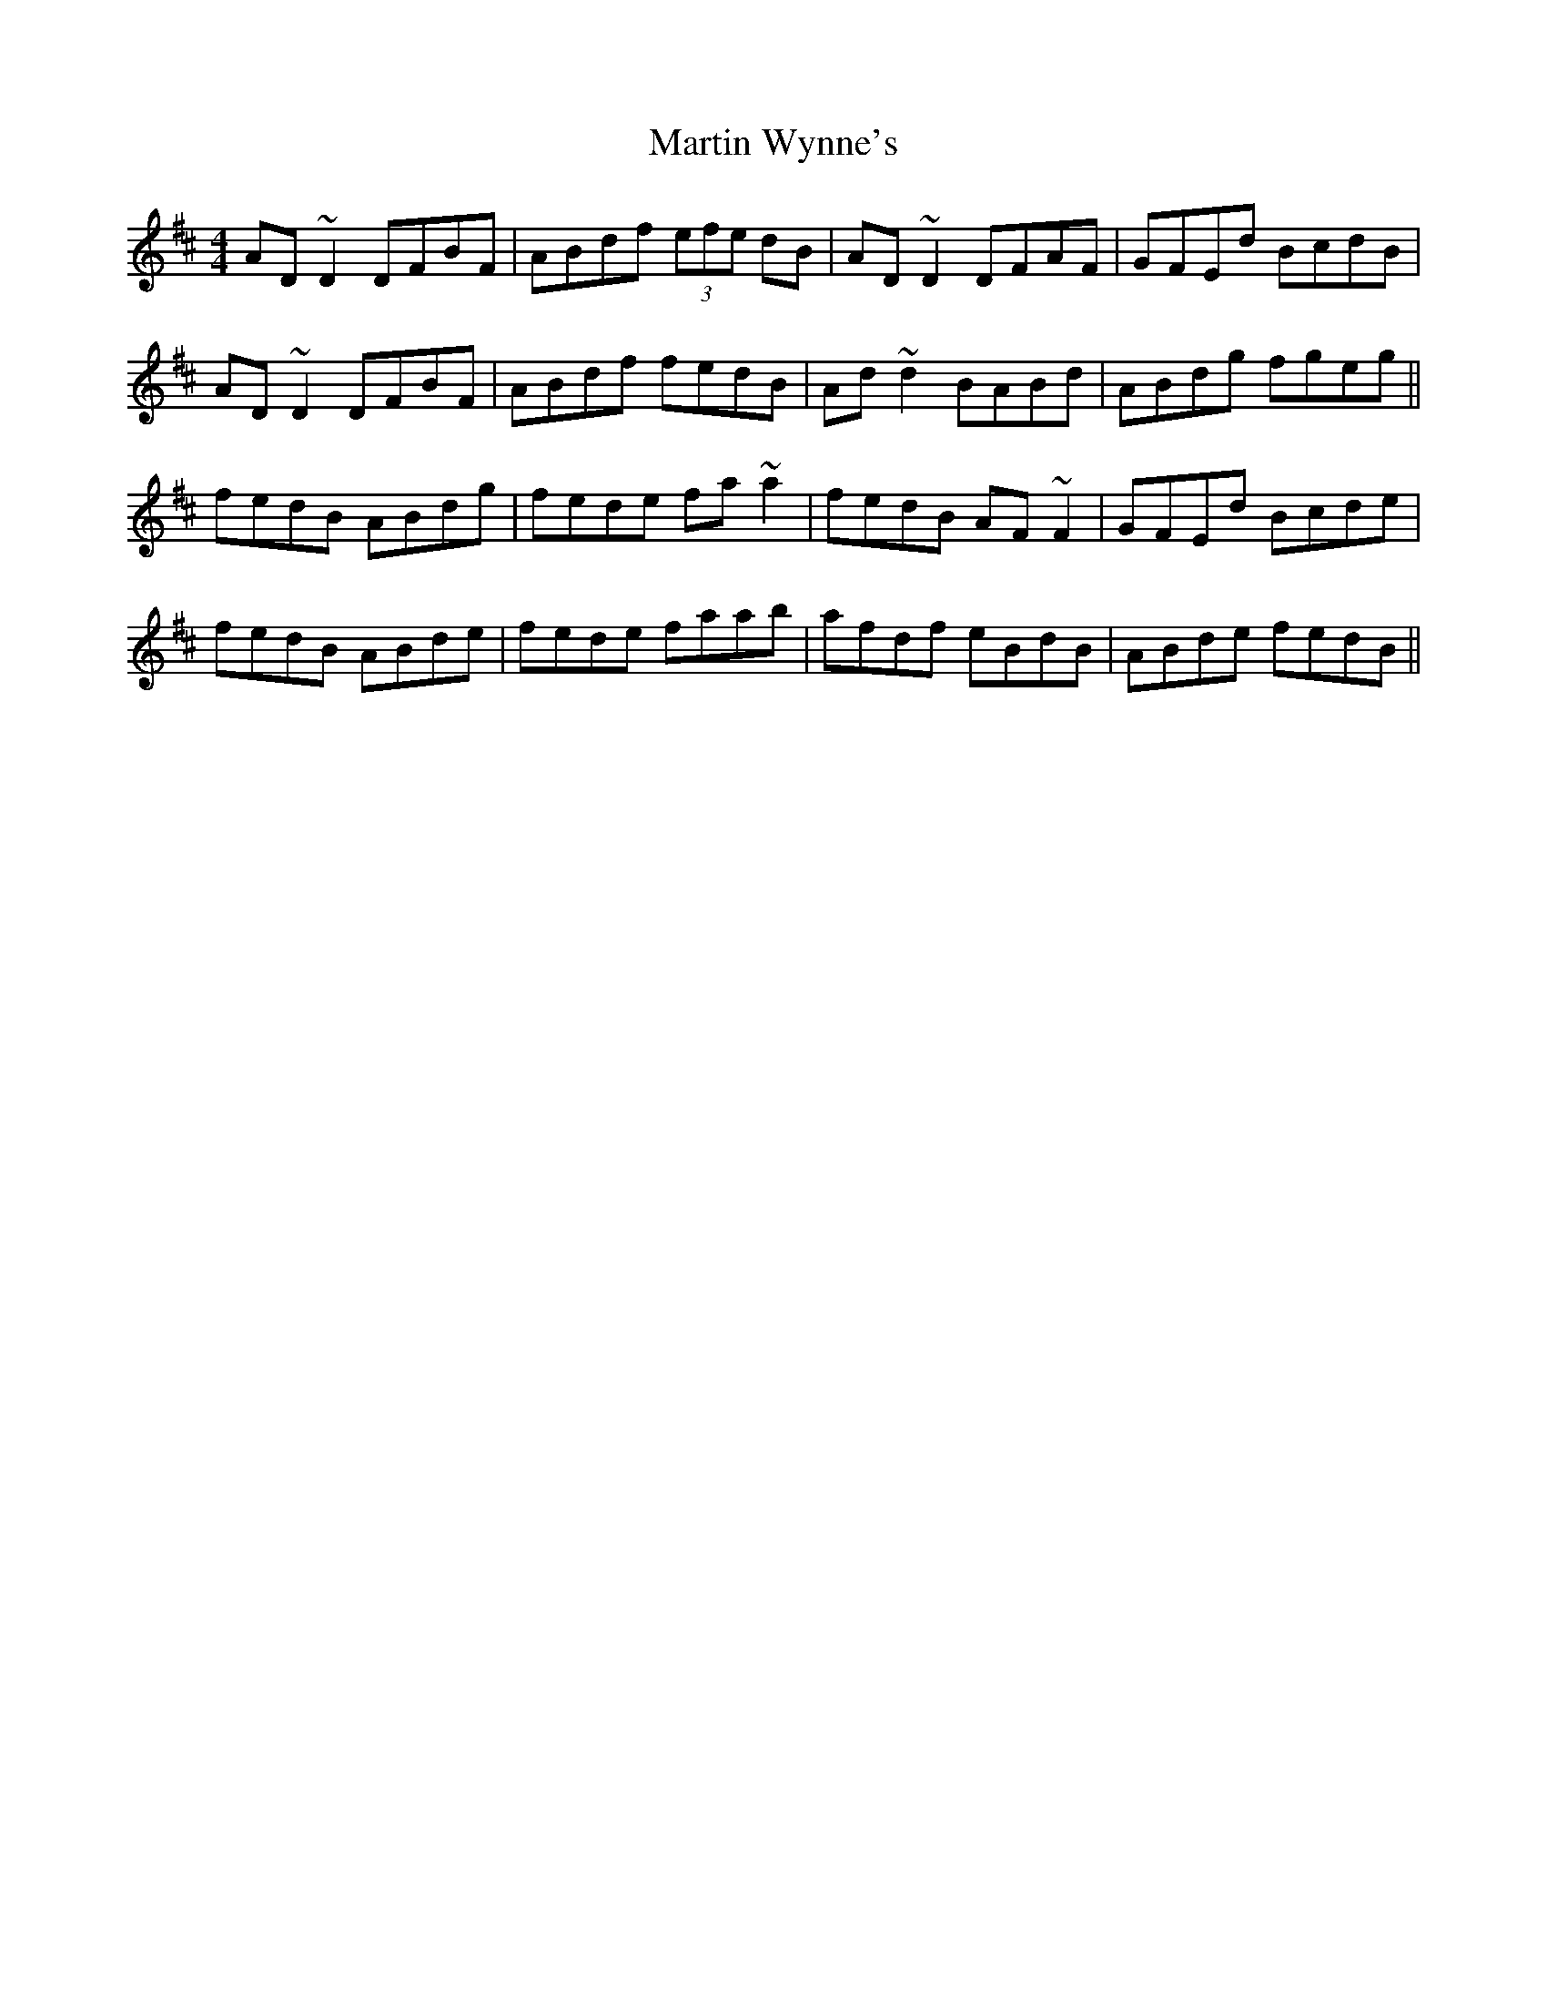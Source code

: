 X: 25676
T: Martin Wynne's
R: reel
M: 4/4
K: Dmajor
AD~D2 DFBF|ABdf (3efe dB|AD~D2 DFAF|GFEd BcdB|
AD~D2 DFBF|ABdf fedB|Ad~d2 BABd|ABdg fgeg||
fedB ABdg|fede fa~a2|fedB AF~F2|GFEd Bcde|
fedB ABde|fede faab|afdf eBdB|ABde fedB||

